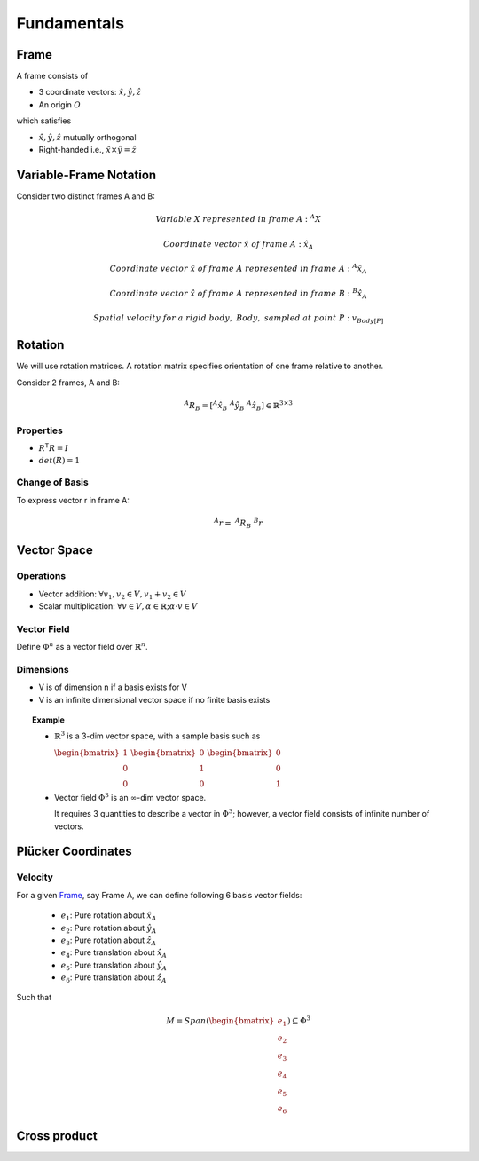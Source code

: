 Fundamentals
============

Frame
-----

A frame consists of

* 3 coordinate vectors: :math:`\hat{x},\hat{y},\hat{z}`
* An origin :math:`O`
  
which satisfies

* :math:`\hat{x},\hat{y},\hat{z}` mutually orthogonal
* Right-handed i.e., :math:`\hat{x}\times\hat{y} = \hat{z}`

Variable-Frame Notation
-----------------------

Consider two distinct frames A and B:

.. math::

  &Variable\ X\ represented\ in\ frame\ A:\ ^{A}X 

  &Coordinate\ vector\ \hat{x}\ of\ frame\ A:\ \hat{x}_{A}
  
  &Coordinate\ vector\ \hat{x}\ of\ frame\ A\ represented\ in\ frame\ A:\ ^{A}\hat{x}_{A}

  &Coordinate\ vector\ \hat{x}\ of\ frame\ A\ represented\ in\ frame\ B:\ ^{B}\hat{x}_{A}

  &Spatial\ velocity\ for\ a\ rigid\ body,\ Body,\ sampled\ at\ point\ P:\ v_{Body[P]} 

.. \tensor[^B]{\hat{x}}{_x}

Rotation
--------

We will use rotation matrices. A rotation matrix specifies orientation of 
one frame relative to another.

.. .. topic:: Example

Consider 2 frames, A and B:

.. math::

  ^{A}R_{B} = [^{A}\hat{x}_{B}\ ^{A}\hat{y}_{B}\ ^{A}\hat{z}_{B}] \in \mathbb{R}^{3\times3}

Properties
^^^^^^^^^^

* :math:`R^\mathsf{T}R=I`
* :math:`det(R)=1`

Change of Basis
^^^^^^^^^^^^^^^

To express vector r in frame A:

.. math::
  ^{A}r=\ ^{A}R_B\ ^{B}r

Vector Space
------------

Operations
^^^^^^^^^^

* Vector addition: :math:`\forall{v_1, v_2} \in V, v_1 + v_2 \in V`
* Scalar multiplication: :math:`\forall{v} \in V, \alpha \in \mathbb{R}; \alpha \cdot v \in V`

Vector Field
^^^^^^^^^^^^

Define :math:`\Phi^n` as a vector field over :math:`\mathbb{R}^n`.

Dimensions
^^^^^^^^^^

* V is of dimension n if a basis exists for V
* V is an infinite dimensional vector space if no finite basis exists

.. topic:: Example

  * :math:`\mathbb{R}^3` is a 3-dim vector space, with a sample basis such as
    
    :math:`\begin{bmatrix} 1 \\ 0 \\ 0 \end{bmatrix}`
    :math:`\begin{bmatrix} 0 \\ 1 \\ 0 \end{bmatrix}`
    :math:`\begin{bmatrix} 0 \\ 0 \\ 1 \end{bmatrix}`

  * Vector field :math:`\Phi^3` is an :math:`\infty`-dim vector space.

    It requires 3 quantities to describe a vector in :math:`\Phi^3`; however, a vector field consists
    of infinite number of vectors.

Plücker Coordinates
-------------------

Velocity
^^^^^^^^

For a given `Frame`_, say Frame A, we can define following 6 basis vector fields:

  * :math:`e_1`: Pure rotation about :math:`\hat{x}_A`
  * :math:`e_2`: Pure rotation about :math:`\hat{y}_A`
  * :math:`e_3`: Pure rotation about :math:`\hat{z}_A`
  * :math:`e_4`: Pure translation about :math:`\hat{x}_A`
  * :math:`e_5`: Pure translation about :math:`\hat{y}_A`
  * :math:`e_6`: Pure translation about :math:`\hat{z}_A`

Such that 

.. math:: 

  M = Span(\begin{bmatrix} e_1 \\ e_2 \\ e_3 \\ e_4 \\ e_5 \\ e_6 \end{bmatrix}) \subseteq \Phi^3

Cross product
-------------


